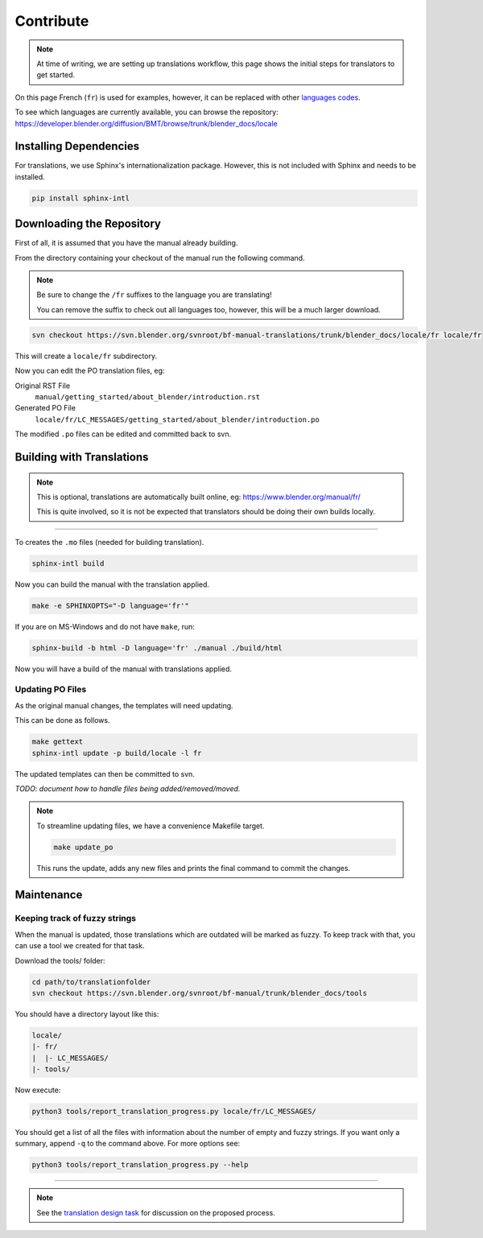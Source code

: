 
**********
Contribute 
**********

.. note::

   At time of writing, we are setting up translations workflow,
   this page shows the initial steps for translators to get started.


On this page French (``fr``) is used for examples,
however, it can be replaced with other
`languages codes <https://www.gnu.org/software/gettext/manual/html_node/Usual-Language-Codes.html>`__.

To see which languages are currently available, you can browse the repository:
https://developer.blender.org/diffusion/BMT/browse/trunk/blender_docs/locale


Installing Dependencies
=======================

For translations, we use Sphinx's internationalization package.
However, this is not included with Sphinx and needs to be installed.

.. code-block:: sh

   pip install sphinx-intl


Downloading the Repository
==========================

First of all, it is assumed that you have the manual already building.

From the directory containing your checkout of the manual run the following command.

.. note::

   Be sure to change the ``/fr`` suffixes to the language you are translating!

   You can remove the suffix to check out all languages too, however, this will be a much larger download.

.. code-block:: sh

   svn checkout https://svn.blender.org/svnroot/bf-manual-translations/trunk/blender_docs/locale/fr locale/fr

This will create a ``locale/fr`` subdirectory.

Now you can edit the PO translation files,
eg:

Original RST File
   ``manual/getting_started/about_blender/introduction.rst``
Generated PO File
   ``locale/fr/LC_MESSAGES/getting_started/about_blender/introduction.po``

The modified ``.po`` files can be edited and committed back to svn.


Building with Translations
==========================

.. note::

   This is optional, translations are automatically built online, eg:
   https://www.blender.org/manual/fr/

   This is quite involved,
   so it is not be expected that translators should be doing their own builds locally.

----

To creates the ``.mo`` files (needed for building translation).

.. code-block:: sh

   sphinx-intl build

Now you can build the manual with the translation applied.

.. code-block:: sh

   make -e SPHINXOPTS="-D language='fr'"

If you are on MS-Windows and do not have ``make``, run:

.. code-block:: sh

   sphinx-build -b html -D language='fr' ./manual ./build/html

Now you will have a build of the manual with translations applied.


Updating PO Files
-----------------

As the original manual changes, the templates will need updating.

This can be done as follows.

.. code-block:: sh

   make gettext
   sphinx-intl update -p build/locale -l fr

The updated templates can then be committed to svn.

*TODO: document how to handle files being added/removed/moved.*

.. note::

   To streamline updating files,
   we have a convenience Makefile target.

   .. code-block:: sh

      make update_po

   This runs the update,
   adds any new files and prints the final command to commit the changes.


Maintenance
===========

.. _translations-fuzzy-strings:

Keeping track of fuzzy strings
------------------------------

When the manual is updated, those translations which are outdated will be marked as fuzzy.
To keep track with that, you can use a tool we created for that task.

Download the tools/ folder:

.. code-block:: sh

   cd path/to/translationfolder
   svn checkout https://svn.blender.org/svnroot/bf-manual/trunk/blender_docs/tools

You should have a directory layout like this:

.. code-block:: sh

   locale/
   |- fr/
   |  |- LC_MESSAGES/
   |- tools/

Now execute:

.. code-block:: sh

   python3 tools/report_translation_progress.py locale/fr/LC_MESSAGES/

You should get a list of all the files with information about the number of empty and fuzzy strings.
If you want only a summary, append ``-q`` to the command above. For more options see:

.. code-block:: sh

   python3 tools/report_translation_progress.py --help

----

.. note::

   See the `translation design task <https://developer.blender.org/T43083>`__
   for discussion on the proposed process.

.. seealso::

   Instructions on this page are based on
   `Sphinx Intl documentation <http://www.sphinx-doc.org/en/stable/intl.html>`__
